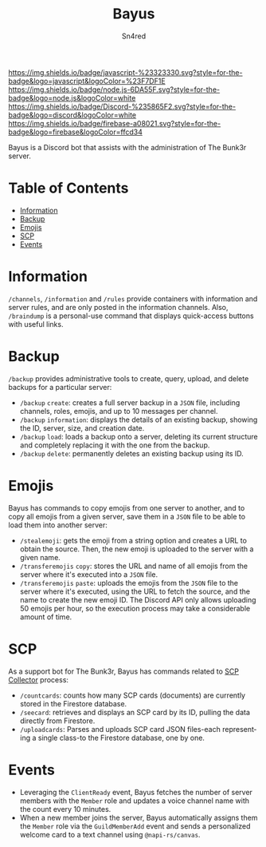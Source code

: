 #+TITLE: Bayus
#+AUTHOR: Sn4red
#+EMAIL: joaquin.arriaga08@gmail.com
#+DESCRIPTION: README for Bayus on GitHub
#+LANGUAGE: en

[[https://img.shields.io/badge/javascript-%23323330.svg?style=for-the-badge&logo=javascript&logoColor=%23F7DF1E]]
[[https://img.shields.io/badge/node.js-6DA55F.svg?style=for-the-badge&logo=node.js&logoColor=white]]
[[https://img.shields.io/badge/Discord-%235865F2.svg?style=for-the-badge&logo=discord&logoColor=white]]
[[https://img.shields.io/badge/firebase-a08021.svg?style=for-the-badge&logo=firebase&logoColor=ffcd34]]

Bayus is a Discord bot that assists with the administration of The Bunk3r
server.

* Table of Contents
- [[#information][Information]]
- [[#backup][Backup]]
- [[#emojis][Emojis]]
- [[#scp][SCP]]
- [[#events][Events]]

* Information
~/channels~, ~/information~ and ~/rules~ provide containers with information and
server rules, and are only posted in the information channels. Also,
~/braindump~ is a personal-use command that displays quick-access buttons with
useful links.

* Backup
~/backup~ provides administrative tools to create, query, upload, and delete
backups for a particular server:

- ~/backup~ ~create~: creates a full server backup in a ~JSON~ file, including
  channels, roles, emojis, and up to 10 messages per channel.
- ~/backup~ ~information~: displays the details of an existing backup, showing
  the ID, server, size, and creation date.
- ~/backup~ ~load~: loads a backup onto a server, deleting its current structure
  and completely replacing it with the one from the backup.
- ~/backup~ ~delete~: permanently deletes an existing backup using its ID.

* Emojis
Bayus has commands to copy emojis from one server to another, and to copy all
emojis from a given server, save them in a ~JSON~ file to be able to load
them into another server:

- ~/stealemoji~: gets the emoji from a string option and creates a URL to
  obtain the source. Then, the new emoji is uploaded to the server with a
  given name.
- ~/transferemojis~ ~copy~: stores the URL and name of all emojis from the server
  where it's executed into a ~JSON~ file.
- ~/transferemojis~ ~paste~: uploads the emojis from the ~JSON~ file to the
  server where it's executed, using the URL to fetch the source, and the name
  to create the new emoji ID. The Discord API only allows uploading 50 emojis
  per hour, so the execution process may take a considerable amount of time.

* SCP
As a support bot for The Bunk3r, Bayus has commands related to [[https://github.com/Sn4red/SCP-Collector][SCP Collector]]
process:

- ~/countcards~: counts how many SCP cards (documents) are currently stored in
  the Firestore database.
- ~/seecard~: retrieves and displays an SCP card by its ID, pulling the data
  directly from Firestore.
- ~/uploadcards~: Parses and uploads SCP card JSON files-each representing a
  single class-to the Firestore database, one by one.

* Events
- Leveraging the ~ClientReady~ event, Bayus fetches the number of server
  members with the ~Member~ role and updates a voice channel name with the
  count every 10 minutes.
- When a new member joins the server, Bayus automatically assigns them the
  ~Member~ role via the ~GuildMemberAdd~ event and sends a personalized welcome
  card to a text channel using ~@napi-rs/canvas~.
